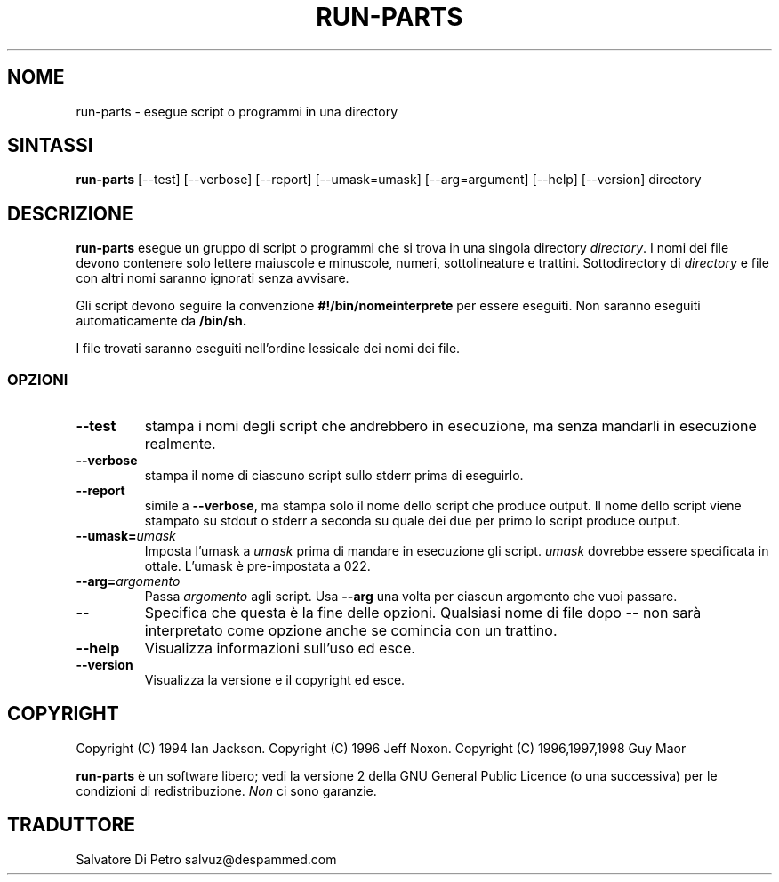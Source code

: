 .\" Hey, Emacs!  This is an -*- nroff -*- source file.
.\" Build-from-directory and this manpage are Copyright 1994 by Ian Jackson.
.\" Changes to this manpage are Copyright 1996 by Jeff Noxon.
.\" More
.\"
.\" This is free software; see the GNU General Public Licence version 2
.\" or later for copying conditions.  There is NO warranty.
.TH RUN\-PARTS 8 "5 giugno 1996" "Debian Linux"
.SH NOME
run\-parts \- esegue script o programmi in una directory
.SH SINTASSI
.B run\-parts
[\-\-test] [\-\-verbose] [\-\-report] [\-\-umask=umask] [\-\-arg=argument] [\-\-help] [\-\-version] directory
.SH DESCRIZIONE
.PP
.B run\-parts
esegue un gruppo di script o programmi che si trova in una singola directory
.IR directory .
I nomi dei file devono contenere solo lettere maiuscole e minuscole,
numeri, sottolineature e trattini.  Sottodirectory di
.I directory
e file con altri nomi saranno ignorati senza avvisare.

Gli script devono seguire la convenzione 
.B #!/bin/nomeinterprete
per essere eseguiti.  Non saranno eseguiti automaticamente da
.B /bin/sh.

I file trovati saranno eseguiti nell'ordine lessicale dei nomi dei file.
.SS OPZIONI
.TP
.B \-\-test
stampa i nomi degli script che andrebbero in esecuzione, ma senza mandarli in esecuzione realmente.
.TP
.B \-\-verbose
stampa il nome di ciascuno script sullo stderr prima di eseguirlo.
.TP
.B \-\-report
simile a
.BR \-\-verbose ,
ma stampa solo il nome dello script che produce output.  Il nome dello script viene stampato su stdout o stderr a seconda su quale dei due per primo lo script produce output.
.B
.TP
.BI \-\-umask= umask
Imposta l'umask a
.I umask
prima di mandare in esecuzione gli script.
.I umask
dovrebbe essere specificata in ottale. L'umask è pre-impostata a 022.
.TP
.BI \-\-arg= argomento
Passa
.I argomento
agli script.  Usa
.B --arg
una volta per ciascun argomento che vuoi passare.
.TP
.B "\-\-"
Specifica che questa è la fine delle opzioni.  Qualsiasi nome di file dopo
.B "\-\-"
non sarà interpretato come opzione anche se comincia con un trattino.
.TP
.B \-\-help
Visualizza informazioni sull'uso ed esce.
.TP
.B \-\-version
Visualizza la versione e il copyright ed esce.

.SH COPYRIGHT
Copyright (C) 1994 Ian Jackson.
Copyright (C) 1996 Jeff Noxon.
Copyright (C) 1996,1997,1998 Guy Maor

.B run\-parts
è un software libero; vedi la versione 2 della GNU General Public Licence 
(o una successiva) per le condizioni di redistribuzione. 
.I Non
ci sono garanzie.

.SH TRADUTTORE
Salvatore Di Petro
salvuz@despammed.com

